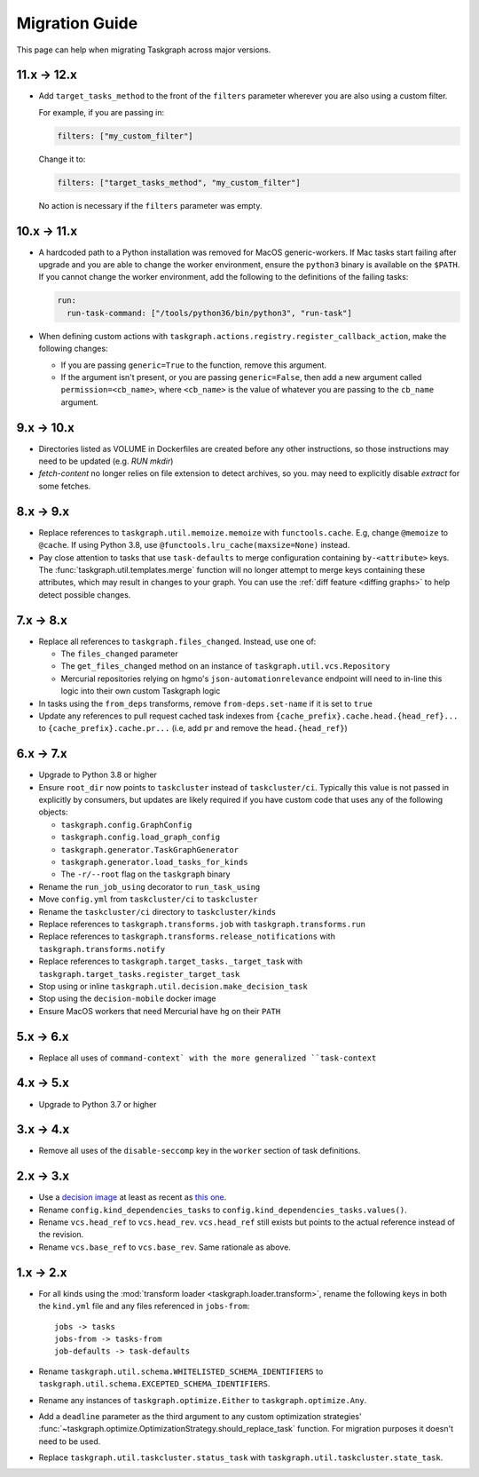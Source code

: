Migration Guide
===============

This page can help when migrating Taskgraph across major versions.

11.x -> 12.x
------------

* Add ``target_tasks_method`` to the front of the ``filters`` parameter wherever
  you are also using a custom filter.

  For example, if you are passing in:

  .. code-block:: yaml

     filters: ["my_custom_filter"]

  Change it to:

  .. code-block:: yaml

     filters: ["target_tasks_method", "my_custom_filter"]

  No action is necessary if the ``filters`` parameter was empty.

10.x -> 11.x
------------

* A hardcoded path to a Python installation was removed for MacOS
  generic-workers. If Mac tasks start failing after upgrade and you are able to
  change the worker environment, ensure the ``python3`` binary is available on
  the ``$PATH``. If you cannot change the worker environment, add the following
  to the definitions of the failing tasks:

  .. code-block:: yaml

     run:
       run-task-command: ["/tools/python36/bin/python3", "run-task"]
* When defining custom actions with
  ``taskgraph.actions.registry.register_callback_action``, make the following
  changes:

  * If you are passing ``generic=True`` to the function, remove this argument.
  * If the argument isn't present, or you are passing ``generic=False``, then
    add a new argument called ``permission=<cb_name>``, where ``<cb_name>`` is
    the value of whatever you are passing to the ``cb_name`` argument.

9.x -> 10.x
-----------

* Directories listed as VOLUME in Dockerfiles are created before any other
  instructions, so those instructions may need to be updated (e.g. `RUN mkdir`)
* `fetch-content` no longer relies on file extension to detect archives, so you.
  may need to explicitly disable `extract` for some fetches.

8.x -> 9.x
----------

* Replace references to ``taskgraph.util.memoize.memoize`` with
  ``functools.cache``. E.g, change ``@memoize`` to ``@cache``. If using Python
  3.8, use ``@functools.lru_cache(maxsize=None)`` instead.
* Pay close attention to tasks that use ``task-defaults`` to merge
  configuration containing ``by-<attribute>`` keys. The
  :func:`taskgraph.util.templates.merge` function will no longer attempt to merge
  keys containing these attributes, which may result in changes to your graph.
  You can use the :ref:`diff feature <diffing graphs>` to help detect possible
  changes.

7.x -> 8.x
----------

* Replace all references to ``taskgraph.files_changed``. Instead, use one of:

  * The ``files_changed`` parameter
  * The ``get_files_changed`` method on an instance of ``taskgraph.util.vcs.Repository``
  * Mercurial repositories relying on hgmo's ``json-automationrelevance``
    endpoint will need to in-line this logic into their own custom Taskgraph
    logic
* In tasks using the ``from_deps`` transforms, remove ``from-deps.set-name`` if
  it is set to ``true``
* Update any references to pull request cached task indexes from
  ``{cache_prefix}.cache.head.{head_ref}...`` to ``{cache_prefix}.cache.pr...``
  (i.e, add ``pr`` and remove the ``head.{head_ref}``)

6.x -> 7.x
----------

* Upgrade to Python 3.8 or higher
* Ensure ``root_dir`` now points to ``taskcluster`` instead of
  ``taskcluster/ci``. Typically this value is not passed in explicitly by
  consumers, but updates are likely required if you have custom code that
  uses any of the following objects:

  * ``taskgraph.config.GraphConfig``
  * ``taskgraph.config.load_graph_config``
  * ``taskgraph.generator.TaskGraphGenerator``
  * ``taskgraph.generator.load_tasks_for_kinds``
  * The ``-r/--root`` flag on the ``taskgraph`` binary
* Rename the ``run_job_using`` decorator to ``run_task_using``
* Move ``config.yml`` from ``taskcluster/ci`` to ``taskcluster``
* Rename the ``taskcluster/ci`` directory to ``taskcluster/kinds``
* Replace references to ``taskgraph.transforms.job`` with ``taskgraph.transforms.run``
* Replace references to ``taskgraph.transforms.release_notifications`` with ``taskgraph.transforms.notify``
* Replace references to ``taskgraph.target_tasks._target_task`` with ``taskgraph.target_tasks.register_target_task``
* Stop using or inline ``taskgraph.util.decision.make_decision_task``
* Stop using the ``decision-mobile`` docker image
* Ensure MacOS workers that need Mercurial have ``hg`` on their ``PATH``

5.x -> 6.x
----------

* Replace all uses of ``command-context` with the more generalized ``task-context``

4.x -> 5.x
----------

* Upgrade to Python 3.7 or higher

3.x -> 4.x
----------

* Remove all uses of the ``disable-seccomp`` key in the ``worker`` section of task definitions.

2.x -> 3.x
----------

* Use a `decision image <https://hub.docker.com/r/mozillareleases/taskgraph/tags>`_ at least as recent as `this one <https://hub.docker.com/layers/taskgraph/mozillareleases/taskgraph/decision-e878f3e1534b0fd8584921db9eb0f194c243566649667eedaf21ed5055f06a42/images/sha256-4c8cf846d6be5dfd61624121f75d62d828b0e5fcbd49950fce23bf5389720a70>`_.
* Rename ``config.kind_dependencies_tasks`` to ``config.kind_dependencies_tasks.values()``.
* Rename ``vcs.head_ref`` to ``vcs.head_rev``. ``vcs.head_ref`` still exists but points to the actual reference instead of the revision.
* Rename ``vcs.base_ref`` to ``vcs.base_rev``. Same rationale as above.


1.x -> 2.x
----------

* For all kinds using the :mod:`transform loader <taskgraph.loader.transform>`,
  rename the following keys in both the ``kind.yml`` file and any files referenced
  in ``jobs-from``::

    jobs -> tasks
    jobs-from -> tasks-from
    job-defaults -> task-defaults

* Rename ``taskgraph.util.schema.WHITELISTED_SCHEMA_IDENTIFIERS`` to
  ``taskgraph.util.schema.EXCEPTED_SCHEMA_IDENTIFIERS``.

* Rename any instances of ``taskgraph.optimize.Either`` to
  ``taskgraph.optimize.Any``.

* Add a ``deadline`` parameter as the third argument to any custom optimization
  strategies'
  :func:`~taskgraph.optimize.OptimizationStrategy.should_replace_task`
  function. For migration purposes it doesn't need to be used.

* Replace ``taskgraph.util.taskcluster.status_task`` with
  ``taskgraph.util.taskcluster.state_task``.
